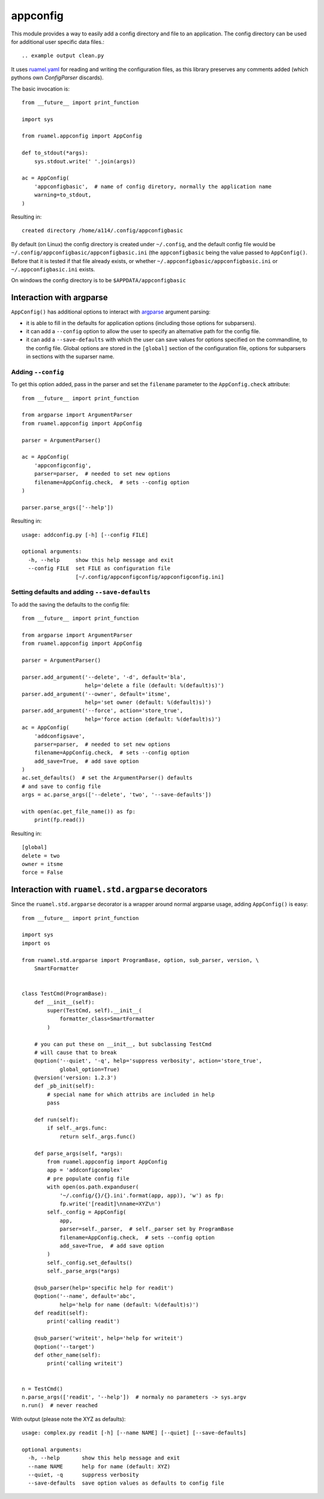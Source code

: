 appconfig
=========

This module provides a way to easily add a config directory and file to an
application. The config directory can be used for additional
user specific data files.::



.. example output clean.py

It uses `ruamel.yaml <https://pypi.python.org/pypi/ruamel.yaml>`_ 
for reading and
writing the configuration files, as this library preserves any
comments added (which pythons own `ConfigParser` discards).

The basic invocation is::

  from __future__ import print_function
  
  import sys
  
  from ruamel.appconfig import AppConfig
  
  def to_stdout(*args):
      sys.stdout.write(' '.join(args))
  
  ac = AppConfig(
      'appconfigbasic',  # name of config diretory, normally the application name
      warning=to_stdout,
  )
  

.. example code basic.py

Resulting in::

  created directory /home/a114/.config/appconfigbasic


.. example output basic.py

By default (on Linux) the config directory is created under
``~/.config``, and the default config file would be
``~/.config/appconfigbasic/appconfigbasic.ini`` (the ``appconfigbasic``
being the value passed to ``AppConfig()``. Before that it is
tested if that file already exists, or whether
``~/.appconfigbasic/appconfigbasic.ini`` or ``~/.appconfigbasic.ini``
exists.

On windows the config directory is to be ``$APPDATA/appconfigbasic``

Interaction with argparse
-------------------------

``AppConfig()`` has additional options to interact with `argparse
<https://docs.python.org/3/library/argparse.html>`_ argument parsing:

- it is able to fill in the defaults for application options
  (including those options for subparsers). 
- it can add a ``--config`` option to allow the user to specify an
  alternative path for the config file.
- it can add a ``--save-defaults`` with which the user can save values
  for options specified on the commandline, to the config file. Global
  options are stored in the ``[global]`` section of the configuration
  file, options for subparsers in sections with the suparser name.

Adding ``--config``
+++++++++++++++++++

To get this option added, pass in the parser and set
the ``filename`` parameter to the ``AppConfig.check`` attribute::

  from __future__ import print_function
  
  from argparse import ArgumentParser
  from ruamel.appconfig import AppConfig
  
  parser = ArgumentParser()
  
  ac = AppConfig(
      'appconfigconfig',
      parser=parser,  # needed to set new options
      filename=AppConfig.check,  # sets --config option
  )
  
  parser.parse_args(['--help'])

.. example code addconfig.py

Resulting in::

  usage: addconfig.py [-h] [--config FILE]
  
  optional arguments:
    -h, --help     show this help message and exit
    --config FILE  set FILE as configuration file
                   [~/.config/appconfigconfig/appconfigconfig.ini]


.. example output addconfig.py

Setting defaults and adding ``--save-defaults``
+++++++++++++++++++++++++++++++++++++++++++++++

To add the saving the defaults to the config file::

  from __future__ import print_function
  
  from argparse import ArgumentParser
  from ruamel.appconfig import AppConfig
  
  parser = ArgumentParser()
  
  parser.add_argument('--delete', '-d', default='bla',
                      help='delete a file (default: %(default)s)')
  parser.add_argument('--owner', default='itsme',
                      help='set owner (default: %(default)s)')
  parser.add_argument('--force', action='store_true',
                      help='force action (default: %(default)s)')
  ac = AppConfig(
      'addconfigsave',
      parser=parser,  # needed to set new options
      filename=AppConfig.check,  # sets --config option
      add_save=True,  # add save option
  )
  ac.set_defaults()  # set the ArgumentParser() defaults
  # and save to config file
  args = ac.parse_args(['--delete', 'two', '--save-defaults'])
  
  with open(ac.get_file_name()) as fp:
      print(fp.read())

.. example code addsave.py

Resulting in::

  [global]
  delete = two
  owner = itsme
  force = False
  


.. example output addsave.py


Interaction with ``ruamel.std.argparse`` decorators
---------------------------------------------------

Since the ``ruamel.std.argparse`` decorator is a wrapper
around normal argparse usage, adding ``AppConfig()`` is easy::

  from __future__ import print_function
  
  import sys
  import os
  
  from ruamel.std.argparse import ProgramBase, option, sub_parser, version, \
      SmartFormatter
  
  
  class TestCmd(ProgramBase):
      def __init__(self):
          super(TestCmd, self).__init__(
              formatter_class=SmartFormatter
          )
  
      # you can put these on __init__, but subclassing TestCmd
      # will cause that to break
      @option('--quiet', '-q', help='suppress verbosity', action='store_true',
              global_option=True)
      @version('version: 1.2.3')
      def _pb_init(self):
          # special name for which attribs are included in help
          pass
  
      def run(self):
          if self._args.func:
              return self._args.func()
  
      def parse_args(self, *args):
          from ruamel.appconfig import AppConfig
          app = 'addconfigcomplex'
          # pre populate config file
          with open(os.path.expanduser(
              '~/.config/{}/{}.ini'.format(app, app)), 'w') as fp:
              fp.write('[readit]\nname=XYZ\n')
          self._config = AppConfig(
              app,
              parser=self._parser,  # self._parser set by ProgramBase
              filename=AppConfig.check,  # sets --config option
              add_save=True,  # add save option
          )
          self._config.set_defaults()
          self._parse_args(*args)
  
      @sub_parser(help='specific help for readit')
      @option('--name', default='abc',
              help='help for name (default: %(default)s)')
      def readit(self):
          print('calling readit')
  
      @sub_parser('writeit', help='help for writeit')
      @option('--target')
      def other_name(self):
          print('calling writeit')
  
  
  n = TestCmd()
  n.parse_args(['readit', '--help'])  # normaly no parameters -> sys.argv
  n.run()  # never reached

.. example code complex.py

With output (please note the XYZ as defaults)::

  usage: complex.py readit [-h] [--name NAME] [--quiet] [--save-defaults]
  
  optional arguments:
    -h, --help       show this help message and exit
    --name NAME      help for name (default: XYZ)
    --quiet, -q      suppress verbosity
    --save-defaults  save option values as defaults to config file


.. example output complex.py
